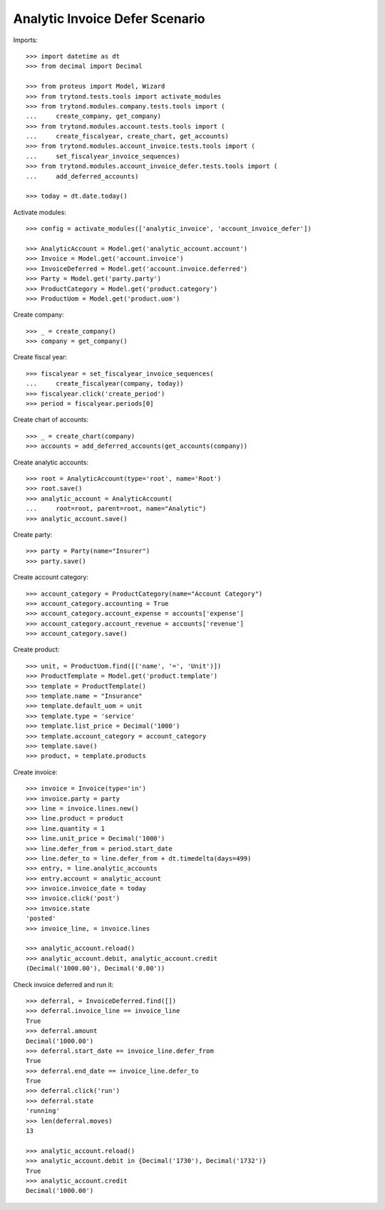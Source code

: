 ===============================
Analytic Invoice Defer Scenario
===============================

Imports::

    >>> import datetime as dt
    >>> from decimal import Decimal

    >>> from proteus import Model, Wizard
    >>> from trytond.tests.tools import activate_modules
    >>> from trytond.modules.company.tests.tools import (
    ...     create_company, get_company)
    >>> from trytond.modules.account.tests.tools import (
    ...     create_fiscalyear, create_chart, get_accounts)
    >>> from trytond.modules.account_invoice.tests.tools import (
    ...     set_fiscalyear_invoice_sequences)
    >>> from trytond.modules.account_invoice_defer.tests.tools import (
    ...     add_deferred_accounts)

    >>> today = dt.date.today()

Activate modules::

    >>> config = activate_modules(['analytic_invoice', 'account_invoice_defer'])

    >>> AnalyticAccount = Model.get('analytic_account.account')
    >>> Invoice = Model.get('account.invoice')
    >>> InvoiceDeferred = Model.get('account.invoice.deferred')
    >>> Party = Model.get('party.party')
    >>> ProductCategory = Model.get('product.category')
    >>> ProductUom = Model.get('product.uom')

Create company::

    >>> _ = create_company()
    >>> company = get_company()

Create fiscal year::

    >>> fiscalyear = set_fiscalyear_invoice_sequences(
    ...     create_fiscalyear(company, today))
    >>> fiscalyear.click('create_period')
    >>> period = fiscalyear.periods[0]

Create chart of accounts::

    >>> _ = create_chart(company)
    >>> accounts = add_deferred_accounts(get_accounts(company))

Create analytic accounts::

    >>> root = AnalyticAccount(type='root', name='Root')
    >>> root.save()
    >>> analytic_account = AnalyticAccount(
    ...     root=root, parent=root, name="Analytic")
    >>> analytic_account.save()

Create party::

    >>> party = Party(name="Insurer")
    >>> party.save()

Create account category::

    >>> account_category = ProductCategory(name="Account Category")
    >>> account_category.accounting = True
    >>> account_category.account_expense = accounts['expense']
    >>> account_category.account_revenue = accounts['revenue']
    >>> account_category.save()

Create product::

    >>> unit, = ProductUom.find([('name', '=', 'Unit')])
    >>> ProductTemplate = Model.get('product.template')
    >>> template = ProductTemplate()
    >>> template.name = "Insurance"
    >>> template.default_uom = unit
    >>> template.type = 'service'
    >>> template.list_price = Decimal('1000')
    >>> template.account_category = account_category
    >>> template.save()
    >>> product, = template.products

Create invoice::

    >>> invoice = Invoice(type='in')
    >>> invoice.party = party
    >>> line = invoice.lines.new()
    >>> line.product = product
    >>> line.quantity = 1
    >>> line.unit_price = Decimal('1000')
    >>> line.defer_from = period.start_date
    >>> line.defer_to = line.defer_from + dt.timedelta(days=499)
    >>> entry, = line.analytic_accounts
    >>> entry.account = analytic_account
    >>> invoice.invoice_date = today
    >>> invoice.click('post')
    >>> invoice.state
    'posted'
    >>> invoice_line, = invoice.lines

    >>> analytic_account.reload()
    >>> analytic_account.debit, analytic_account.credit
    (Decimal('1000.00'), Decimal('0.00'))

Check invoice deferred and run it::

    >>> deferral, = InvoiceDeferred.find([])
    >>> deferral.invoice_line == invoice_line
    True
    >>> deferral.amount
    Decimal('1000.00')
    >>> deferral.start_date == invoice_line.defer_from
    True
    >>> deferral.end_date == invoice_line.defer_to
    True
    >>> deferral.click('run')
    >>> deferral.state
    'running'
    >>> len(deferral.moves)
    13

    >>> analytic_account.reload()
    >>> analytic_account.debit in {Decimal('1730'), Decimal('1732')}
    True
    >>> analytic_account.credit
    Decimal('1000.00')
